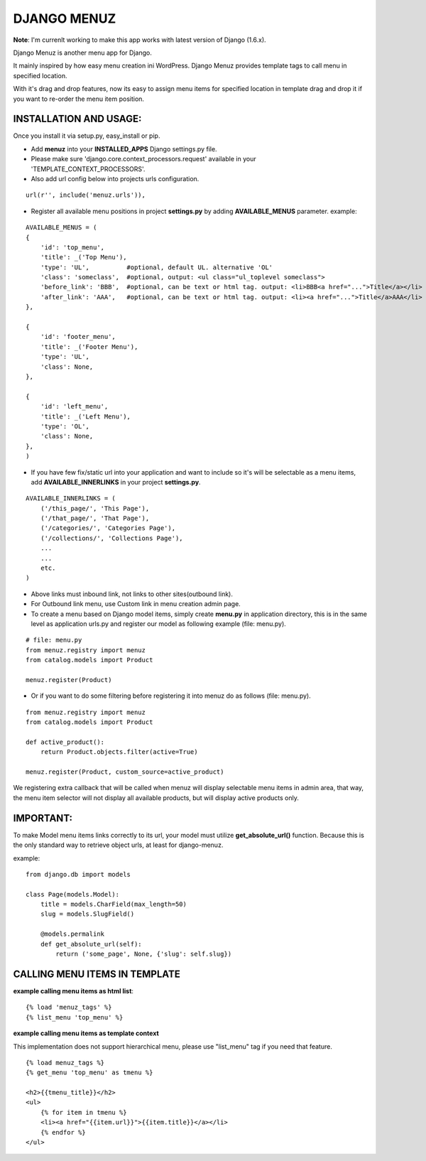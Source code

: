 DJANGO MENUZ
============
**Note**: I'm currenlt working to make this app works with latest version of Django (1.6.x).

Django Menuz is another menu app for Django.

It mainly inspired by how easy menu creation ini WordPress. Django Menuz provides
template tags to call menu in specified location.

With it's drag and drop features, now its easy to assign menu items for specified location in template drag and drop it if you want to re-order the menu item position.

INSTALLATION AND USAGE:
-----------------------
Once you install it via setup.py, easy_install or pip.

* Add **menuz** into your **INSTALLED_APPS** Django settings.py file.

* Please make sure 'django.core.context_processors.request' available in your 'TEMPLATE_CONTEXT_PROCESSORS'.

* Also add url config below into projects urls configuration.

::

    url(r'', include('menuz.urls')),

* Register all available menu positions in project **settings.py** by adding **AVAILABLE_MENUS** parameter. example:

::

    AVAILABLE_MENUS = (
    {
        'id': 'top_menu',
        'title': _('Top Menu'),
        'type': 'UL',          #optional, default UL. alternative 'OL'
        'class': 'someclass',  #optional, output: <ul class="ul_toplevel someclass">
        'before_link': 'BBB',  #optional, can be text or html tag. output: <li>BBB<a href="...">Title</a></li>
        'after_link': 'AAA',   #optional, can be text or html tag. output: <li><a href="...">Title</a>AAA</li>
    },

    {
        'id': 'footer_menu',
        'title': _('Footer Menu'),
        'type': 'UL',
        'class': None,
    },

    {
        'id': 'left_menu',
        'title': _('Left Menu'),
        'type': 'OL',
        'class': None,
    },
    )

* If you have few fix/static url into your application and want to include so it's will be selectable as a menu items, add **AVAILABLE_INNERLINKS** in your project **settings.py**.

::

    AVAILABLE_INNERLINKS = (
        ('/this_page/', 'This Page'),
        ('/that_page/', 'That Page'),
        ('/categories/', 'Categories Page'),
        ('/collections/', 'Collections Page'),
        ...
        ...
        etc.
    )

* Above links must inbound link, not links to other sites(outbound link).
* For Outbound link menu, use Custom link in menu creation admin page.

* To create a menu based on Django model items, simply create **menu.py** in application directory, this is in the same level as application urls.py and register our model as following example (file: menu.py).

::

    # file: menu.py
    from menuz.registry import menuz
    from catalog.models import Product

    menuz.register(Product)

* Or if you want to do some filtering before registering it into menuz do as follows (file: menu.py).

::

    from menuz.registry import menuz
    from catalog.models import Product

    def active_product():
        return Product.objects.filter(active=True)

    menuz.register(Product, custom_source=active_product)

We registering extra callback that will be called when menuz will display selectable menu items in admin area,
that way, the menu item selector will not display all available products, but will display active products only.

IMPORTANT:
----------
To make Model menu items links correctly to its url, your model must utilize **get_absolute_url()** function. Because this is the only standard way to retrieve object urls, at least for django-menuz.

example:

::

    from django.db import models

    class Page(models.Model):
        title = models.CharField(max_length=50)
        slug = models.SlugField()

        @models.permalink
        def get_absolute_url(self):
            return ('some_page', None, {'slug': self.slug})


CALLING MENU ITEMS IN TEMPLATE
------------------------------
**example calling menu items as html list**::

    {% load 'menuz_tags' %}
    {% list_menu 'top_menu' %}

**example calling menu items as template context**

This implementation does not support hierarchical menu, please use "list_menu" tag if you need that feature.
::

    {% load menuz_tags %}
    {% get_menu 'top_menu' as tmenu %}

    <h2>{{tmenu_title}}</h2>
    <ul>
        {% for item in tmenu %}
        <li><a href="{{item.url}}">{{item.title}}</a></li>
        {% endfor %}
    </ul>

